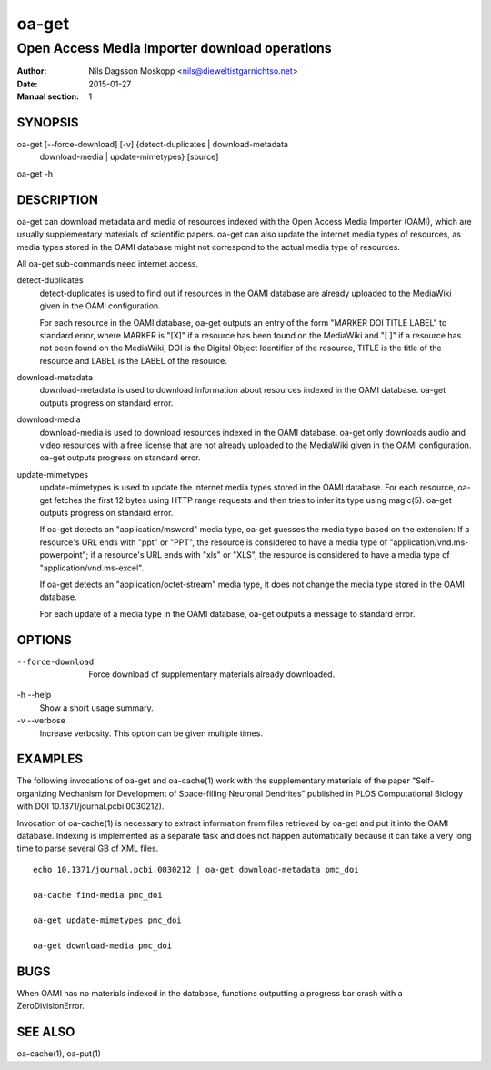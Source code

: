 ======
oa-get
======

----------------------------------------------
Open Access Media Importer download operations
----------------------------------------------

:Author: Nils Dagsson Moskopp <nils@dieweltistgarnichtso.net>
:Date: 2015-01-27
:Manual section: 1

SYNOPSIS
========

oa-get [--force-download] [-v] {detect-duplicates | download-metadata
       | download-media | update-mimetypes} [source]

oa-get -h

DESCRIPTION
===========

oa-get can download metadata and media of resources indexed with the
Open Access Media Importer (OAMI), which are usually supplementary
materials of scientific papers. oa-get can also update the internet
media types of resources, as media types stored in the OAMI database
might not correspond to the actual media type of resources.

All oa-get sub-commands need internet access.

detect-duplicates
    detect-duplicates is used to find out if resources in the OAMI
    database are already uploaded to the MediaWiki given in the OAMI
    configuration.

    For each resource in the OAMI database, oa-get outputs an entry of
    the form "MARKER DOI TITLE LABEL" to standard error, where MARKER
    is "[X]" if a resource has been found on the MediaWiki and "[ ]"
    if a resource has not been found on the MediaWiki, DOI is the
    Digital Object Identifier of the resource, TITLE is the title of
    the resource and LABEL is the LABEL of the resource.

download-metadata
    download-metadata is used to download information about resources
    indexed in the OAMI database. oa-get outputs progress on standard
    error.

download-media
    download-media is used to download resources indexed in the OAMI
    database. oa-get only downloads audio and video resources with a
    free license that are not already uploaded to the MediaWiki given
    in the OAMI configuration. oa-get outputs progress on standard
    error.

update-mimetypes
    update-mimetypes is used to update the internet media types stored
    in the OAMI database. For each resource, oa-get fetches the first
    12 bytes using HTTP range requests and then tries to infer its
    type using magic(5). oa-get outputs progress on standard error.

    If oa-get detects an "application/msword" media type, oa-get
    guesses the media type based on the extension: If a resource's URL
    ends with "ppt" or "PPT", the resource is considered to have a
    media type of "application/vnd.ms-powerpoint"; if a resource's URL
    ends with "xls" or "XLS", the resource is considered to have a
    media type of "application/vnd.ms-excel".

    If oa-get detects an "application/octet-stream" media type, it
    does not change the media type stored in the OAMI database.

    For each update of a media type in the OAMI database, oa-get
    outputs a message to standard error.

OPTIONS
=======

--force-download
    Force download of supplementary materials already downloaded.

-h --help
    Show a short usage summary.

-v --verbose
    Increase verbosity. This option can be given multiple times.


EXAMPLES
========

The following invocations of oa-get and oa-cache(1) work with the
supplementary materials of the paper "Self-organizing Mechanism for
Development of Space-filling Neuronal Dendrites" published in PLOS
Computational Biology with DOI 10.1371/journal.pcbi.0030212).

Invocation of oa-cache(1) is necessary to extract information from
files retrieved by oa-get and put it into the OAMI database. Indexing
is implemented as a separate task and does not happen automatically
because it can take a very long time to parse several GB of XML files.

::

    echo 10.1371/journal.pcbi.0030212 | oa-get download-metadata pmc_doi

    oa-cache find-media pmc_doi

    oa-get update-mimetypes pmc_doi

    oa-get download-media pmc_doi

BUGS
====

When OAMI has no materials indexed in the database, functions
outputting a progress bar crash with a ZeroDivisionError.

SEE ALSO
========

oa-cache(1), oa-put(1)
